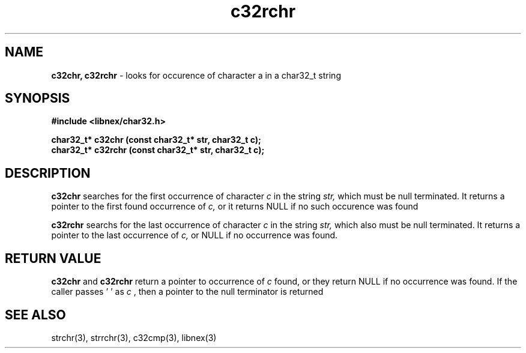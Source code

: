 .TH c32rchr 3 2022-05-14
.SH NAME
.B c32chr, c32rchr
\- looks for occurence of character a in a char32_t string

.SH SYNOPSIS
.B "#include <libnex/char32.h>"
.sp
.B "char32_t* c32chr (const char32_t* str, char32_t c);"
.br
.B "char32_t* c32rchr (const char32_t* str, char32_t c);"
.br

.SH DESCRIPTION
.B c32chr
searches for the first occurrence of character
.I c
in the string
.I str,
which must be null terminated. It returns a pointer to the first found occurrence of
.I c,
or it returns NULL if no such occurence was found

.B c32rchr
searchs for the last occurrence of character
.I c
in the string
.I str,
which also must be null terminated. It returns a pointer to the last occurrence of
.I c,
or NULL if no occurrence was found.

.SH RETURN VALUE
.B c32chr
and
.B c32rchr
return a pointer to occurrence of
.I c
found, or they return NULL if no occurrence was found. If the caller
passes '\0' as 
.I c
, then a pointer to the null terminator is returned

.SH SEE ALSO
strchr(3), strrchr(3), c32cmp(3), libnex(3)
